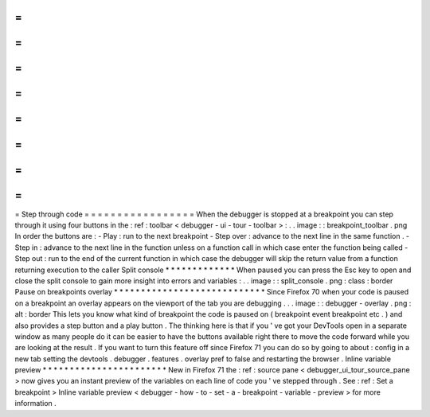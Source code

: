 =
=
=
=
=
=
=
=
=
=
=
=
=
=
=
=
=
Step
through
code
=
=
=
=
=
=
=
=
=
=
=
=
=
=
=
=
=
When
the
debugger
is
stopped
at
a
breakpoint
you
can
step
through
it
using
four
buttons
in
the
:
ref
:
toolbar
<
debugger
-
ui
-
tour
-
toolbar
>
:
.
.
image
:
:
breakpoint_toolbar
.
png
In
order
the
buttons
are
:
-
Play
:
run
to
the
next
breakpoint
-
Step
over
:
advance
to
the
next
line
in
the
same
function
.
-
Step
in
:
advance
to
the
next
line
in
the
function
unless
on
a
function
call
in
which
case
enter
the
function
being
called
-
Step
out
:
run
to
the
end
of
the
current
function
in
which
case
the
debugger
will
skip
the
return
value
from
a
function
returning
execution
to
the
caller
Split
console
*
*
*
*
*
*
*
*
*
*
*
*
*
When
paused
you
can
press
the
Esc
key
to
open
and
close
the
split
console
to
gain
more
insight
into
errors
and
variables
:
.
.
image
:
:
split_console
.
png
:
class
:
border
Pause
on
breakpoints
overlay
*
*
*
*
*
*
*
*
*
*
*
*
*
*
*
*
*
*
*
*
*
*
*
*
*
*
*
*
Since
Firefox
70
when
your
code
is
paused
on
a
breakpoint
an
overlay
appears
on
the
viewport
of
the
tab
you
are
debugging
.
.
.
image
:
:
debugger
-
overlay
.
png
:
alt
:
border
This
lets
you
know
what
kind
of
breakpoint
the
code
is
paused
on
(
breakpoint
event
breakpoint
etc
.
)
and
also
provides
a
step
button
and
a
play
button
.
The
thinking
here
is
that
if
you
'
ve
got
your
DevTools
open
in
a
separate
window
as
many
people
do
it
can
be
easier
to
have
the
buttons
available
right
there
to
move
the
code
forward
while
you
are
looking
at
the
result
.
If
you
want
to
turn
this
feature
off
since
Firefox
71
you
can
do
so
by
going
to
about
:
config
in
a
new
tab
setting
the
devtools
.
debugger
.
features
.
overlay
pref
to
false
and
restarting
the
browser
.
Inline
variable
preview
*
*
*
*
*
*
*
*
*
*
*
*
*
*
*
*
*
*
*
*
*
*
*
New
in
Firefox
71
the
:
ref
:
source
pane
<
debugger_ui_tour_source_pane
>
now
gives
you
an
instant
preview
of
the
variables
on
each
line
of
code
you
'
ve
stepped
through
.
See
:
ref
:
Set
a
breakpoint
>
Inline
variable
preview
<
debugger
-
how
-
to
-
set
-
a
-
breakpoint
-
variable
-
preview
>
for
more
information
.
